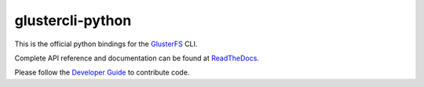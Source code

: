 glustercli-python
------------------

This is the official python bindings for the
`GlusterFS <http://www.gluster.org/>`_ CLI.

Complete API reference and documentation can be found at
`ReadTheDocs <http://glustercli-python.readthedocs.io/>`_.

Please follow the `Developer Guide <https://github.com/gluster/libgfapi-python/blob/master/doc/markdown/dev_guide.md>`_ to
contribute code.
